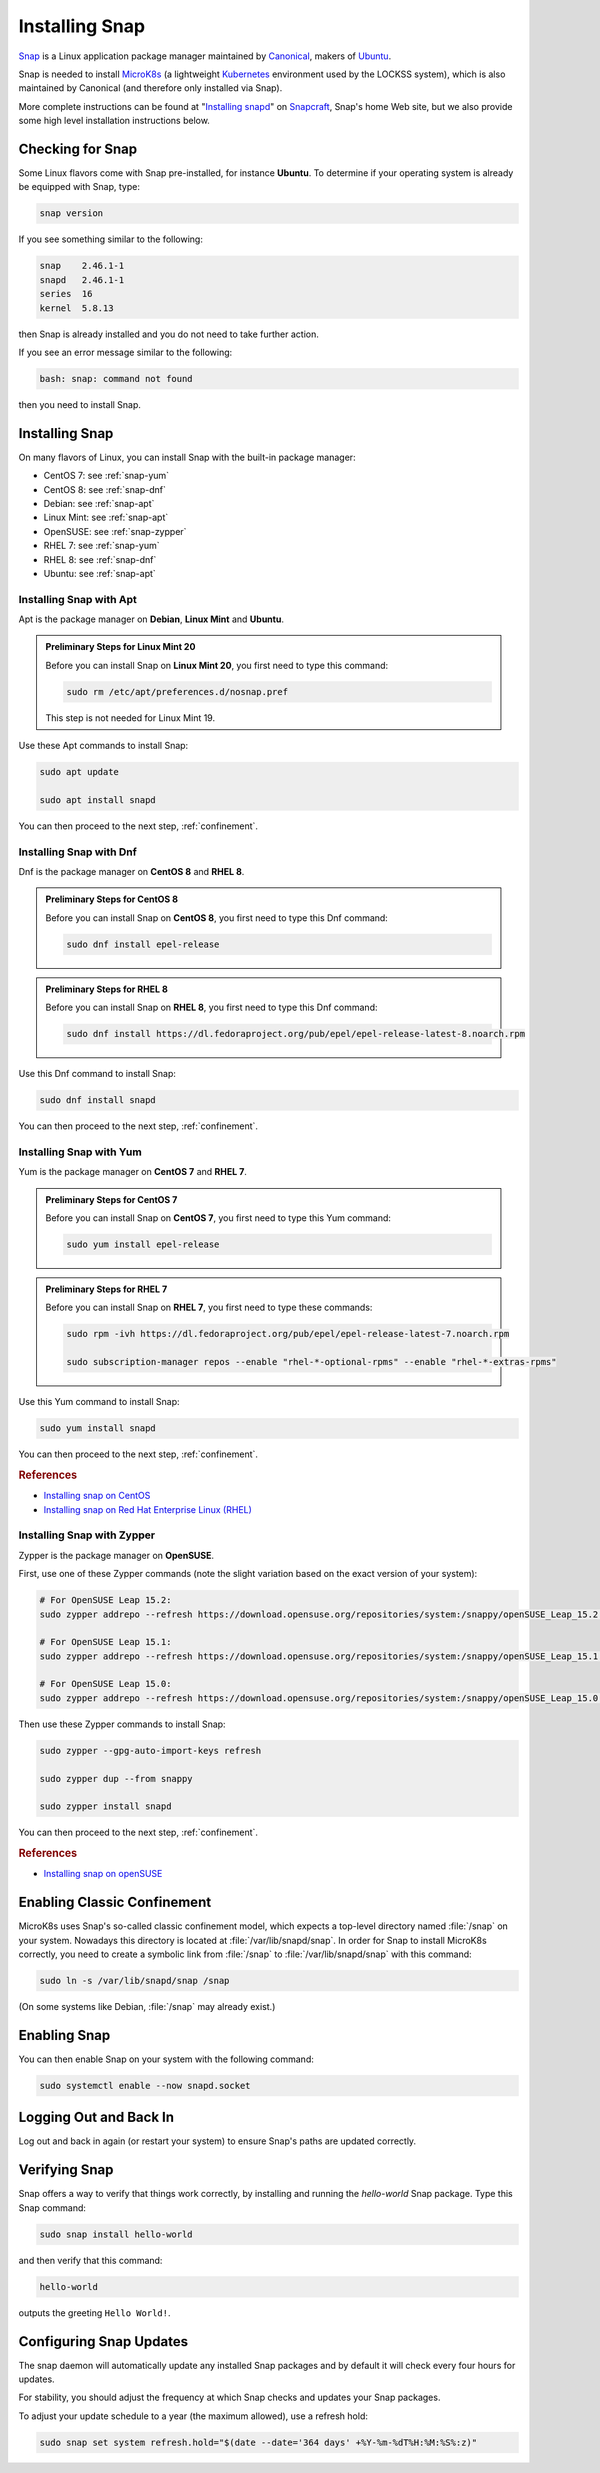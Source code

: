 ===============
Installing Snap
===============

`Snap <https://snapcraft.io/>`_ is a Linux application package manager maintained by `Canonical <https://canonical.com/>`_, makers of `Ubuntu <https://ubuntu.com/>`_.

Snap is needed to install `MicroK8s <https://microk8s.io/>`_ (a lightweight `Kubernetes <https://kubernetes.io/>`_ environment used by the LOCKSS system), which is also maintained by Canonical (and therefore only installed via Snap).

More complete instructions can be found at "`Installing snapd <https://snapcraft.io/docs/installing-snapd>`_" on `Snapcraft <https://snapcraft.io/>`_, Snap's home Web site, but we also provide some high level installation instructions below.

-----------------
Checking for Snap
-----------------

Some Linux flavors come with Snap pre-installed, for instance **Ubuntu**. To determine if your operating system is already be equipped with Snap, type:

.. code-block:: shell

   snap version

If you see something similar to the following:

.. code-block:: text

   snap    2.46.1-1
   snapd   2.46.1-1
   series  16
   kernel  5.8.13

then Snap is already installed and you do not need to take further action.

If you see an error message similar to the following:

.. code-block:: shell

   bash: snap: command not found

then you need to install Snap.

---------------
Installing Snap
---------------

On many flavors of Linux, you can install Snap with the built-in package manager:

*  CentOS 7: see :ref:`snap-yum`
*  CentOS 8: see :ref:`snap-dnf`
*  Debian: see :ref:`snap-apt`
*  Linux Mint: see :ref:`snap-apt`
*  OpenSUSE: see :ref:`snap-zypper`
*  RHEL 7: see :ref:`snap-yum`
*  RHEL 8: see :ref:`snap-dnf`
*  Ubuntu: see :ref:`snap-apt`

.. _snap-apt:

Installing Snap with Apt
========================

Apt is the package manager on **Debian**, **Linux Mint** and **Ubuntu**.

.. admonition:: Preliminary Steps for Linux Mint 20

   Before you can install Snap on **Linux Mint 20**, you first need to type this command:

   .. code-block:: shell

      sudo rm /etc/apt/preferences.d/nosnap.pref

   This step is not needed for Linux Mint 19.

Use these Apt commands to install Snap:

.. code-block:: shell

   sudo apt update

   sudo apt install snapd

You can then proceed to the next step, :ref:`confinement`.

.. _snap-dnf:

Installing Snap with Dnf
========================

Dnf is the package manager on **CentOS 8** and **RHEL 8**.

.. admonition:: Preliminary Steps for CentOS 8

   Before you can install Snap on **CentOS 8**, you first need to type this Dnf command:

   .. code-block:: shell

      sudo dnf install epel-release

.. admonition:: Preliminary Steps for RHEL 8

   Before you can install Snap on **RHEL 8**, you first need to type this Dnf command:

   .. code-block:: shell

      sudo dnf install https://dl.fedoraproject.org/pub/epel/epel-release-latest-8.noarch.rpm

Use this Dnf command to install Snap:

.. code-block:: shell

   sudo dnf install snapd

You can then proceed to the next step, :ref:`confinement`.

.. _snap-yum:

Installing Snap with Yum
========================

Yum is the package manager on **CentOS 7** and **RHEL 7**.

.. admonition:: Preliminary Steps for CentOS 7

   Before you can install Snap on **CentOS 7**, you first need to type this Yum command:

   .. code-block:: shell

      sudo yum install epel-release

.. admonition:: Preliminary Steps for RHEL 7

   Before you can install Snap on **RHEL 7**, you first need to type these commands:

   .. code-block:: shell

      sudo rpm -ivh https://dl.fedoraproject.org/pub/epel/epel-release-latest-7.noarch.rpm

      sudo subscription-manager repos --enable "rhel-*-optional-rpms" --enable "rhel-*-extras-rpms"

Use this Yum command to install Snap:

.. code-block:: shell

   sudo yum install snapd

You can then proceed to the next step, :ref:`confinement`.

.. rubric:: References

*  `Installing snap on CentOS <https://snapcraft.io/docs/installing-snap-on-centos>`_
*  `Installing snap on Red Hat Enterprise Linux (RHEL) <https://snapcraft.io/docs/installing-snap-on-red-hat>`_

.. _snap-zypper:

Installing Snap with Zypper
===========================

Zypper is the package manager on **OpenSUSE**.

First, use one of these Zypper commands (note the slight variation based on the exact version of your system):

.. code-block:: shell

   # For OpenSUSE Leap 15.2:
   sudo zypper addrepo --refresh https://download.opensuse.org/repositories/system:/snappy/openSUSE_Leap_15.2 snappy

   # For OpenSUSE Leap 15.1:
   sudo zypper addrepo --refresh https://download.opensuse.org/repositories/system:/snappy/openSUSE_Leap_15.1 snappy

   # For OpenSUSE Leap 15.0:
   sudo zypper addrepo --refresh https://download.opensuse.org/repositories/system:/snappy/openSUSE_Leap_15.0 snappy

Then use these Zypper commands to install Snap:

.. code-block:: shell

   sudo zypper --gpg-auto-import-keys refresh

   sudo zypper dup --from snappy

   sudo zypper install snapd

You can then proceed to the next step, :ref:`confinement`.

.. rubric:: References

*  `Installing snap on openSUSE <https://snapcraft.io/docs/installing-snap-on-opensuse>`_

.. _confinement:

----------------------------
Enabling Classic Confinement
----------------------------

MicroK8s uses Snap's so-called classic confinement model, which expects a top-level directory named :file:`/snap` on your system. Nowadays this directory is located at :file:`/var/lib/snapd/snap`. In order for Snap to install MicroK8s correctly, you need to create a symbolic link from :file:`/snap` to :file:`/var/lib/snapd/snap` with this command:

.. code-block:: shell

   sudo ln -s /var/lib/snapd/snap /snap

(On some systems like Debian, :file:`/snap` may already exist.)

-------------
Enabling Snap
-------------

You can then enable Snap on your system with the following command:

.. code-block:: shell

   sudo systemctl enable --now snapd.socket

-----------------------
Logging Out and Back In
-----------------------

Log out and back in again (or restart your system) to ensure Snap's paths are updated correctly.

--------------
Verifying Snap
--------------

Snap offers a way to verify that things work correctly, by installing and running the `hello-world` Snap package. Type this Snap command:

.. code-block:: shell

   sudo snap install hello-world

and then verify that this command:

.. code-block:: shell

   hello-world

outputs the greeting ``Hello World!``.

------------------------
Configuring Snap Updates
------------------------

The snap daemon will automatically update any installed Snap packages and by default it will check every four hours for updates.

For stability, you should adjust the frequency at which Snap checks and updates your Snap packages.

To adjust your update schedule to a year (the maximum allowed), use a refresh hold:

.. code-block:: shell

   sudo snap set system refresh.hold="$(date --date='364 days' +%Y-%m-%dT%H:%M:%S%:z)"

